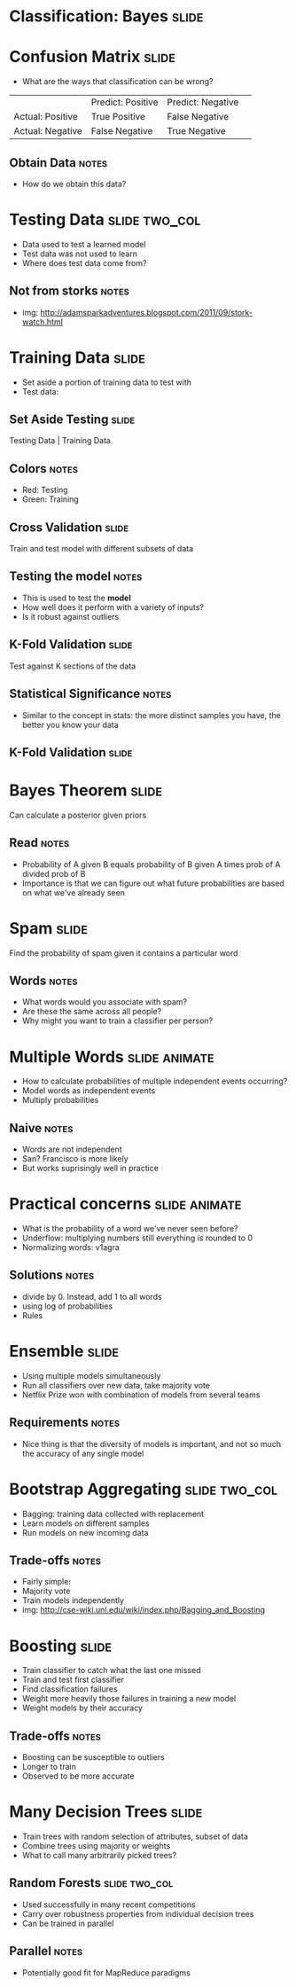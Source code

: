 * Classification: Bayes :slide:

* Confusion Matrix :slide:
  + What are the ways that classification can be wrong?
  |                  | Predict: Positive | Predict: Negative | 
  | Actual: Positive | True Positive     | False Negative    | 
  | Actual: Negative | False Negative    | True Negative     | 
** Obtain Data :notes:
   + How do we obtain this data?

* Testing Data :slide:two_col:
  + Data used to test a learned model
  + Test data was not used to learn
  + Where does test data come from?
  [[file:img/stork.jpg]]
** Not from storks :notes:
   + img: http://adamsparkadventures.blogspot.com/2011/09/stork-watch.html

* Training Data :slide:
  + Set aside a portion of training data to test with
  + Test data:
  [[file:img/k-fold1.png]]

** Set Aside Testing :slide:
   [[file:img/k-fold2.png]]

   Testing Data  |  Training Data
** Colors :notes:
   + Red: Testing
   + Green: Training

** Cross Validation :slide:
   [[file:img/k-fold3.png]]

   Train and test model with different subsets of data
** Testing the model :notes:
   + This is used to test the *model*
   + How well does it perform with a variety of inputs?
   + Is it robust against outliers

** K-Fold Validation :slide:
   [[file:img/k-fold4.png]]

   Test against K sections of the data
** Statistical Significance :notes:
   + Similar to the concept in stats: the more distinct samples you have, the
     better you know your data

** K-Fold Validation :slide:
   [[file:img/k-fold5.png]]

* Bayes Theorem :slide:
  [[file:img/bayes.png]]

  Can calculate a posterior given priors
** Read :notes:
   + Probability of A given B equals probability of B given A times prob of A
     divided prob of B
   + Importance is that we can figure out what future probabilities are based on
     what we've already seen

* Spam :slide:
  [[file:img/bayes-spam.png]]

  Find the probability of spam given it contains a particular word
** Words :notes:
   + What words would you associate with spam?
   + Are these the same across all people?
   + Why might you want to train a classifier per person?

* Multiple Words :slide:animate:
  + How to calculate probabilities of multiple independent events occurring?
  + Model words as independent events
  + Multiply probabilities
** Naive :notes:
   + Words are not independent
   + San? Francisco is more likely
   + But works suprisingly well in practice

* Practical concerns :slide:animate:
  + What is the probability of a word we've never seen before?
  + Underflow: multiplying numbers still everything is rounded to 0
  + Normalizing words: v1agra
** Solutions :notes:
   + divide by 0. Instead, add 1 to all words
   + using log of probabilities
   + Rules

* Ensemble :slide:
  + Using multiple models simultaneously
  + Run all classifiers over new data, take majority vote
  + Netflix Prize won with combination of models from several teams
** Requirements :notes:
   + Nice thing is that the diversity of models is important, and not so much
     the accuracy of any single model

* Bootstrap Aggregating :slide:two_col:
  + Bagging: training data collected with replacement
  + Learn models on different samples
  + Run models on new incoming data
  [[file:img/bagging.png]]
** Trade-offs :notes:
   + Fairly simple:
   + Majority vote
   + Train models independently
   + img: http://cse-wiki.unl.edu/wiki/index.php/Bagging_and_Boosting

* Boosting :slide:
  + Train classifier to catch what the last one missed
  + Train and test first classifier
  + Find classification failures
  + Weight more heavily those failures in training a new model
  + Weight models by their accuracy
** Trade-offs :notes:
   + Boosting can be susceptible to outliers
   + Longer to train
   + Observed to be more accurate

* Many Decision Trees :slide:
  + Train trees with random selection of attributes, subset of data
  + Combine trees using majority or weights
  + What to call many arbitrarily picked trees?

** Random Forests :slide:two_col:
[[file:img/green-forrest.jpg]]
   + Used successfully in many recent competitions
   + Carry over robustness properties from individual decision trees
   + Can be trained in parallel
** Parallel :notes:
   + Potentially good fit for MapReduce paradigms

#+STYLE: <link rel="stylesheet" type="text/css" href="production/common.css" />
#+STYLE: <link rel="stylesheet" type="text/css" href="production/screen.css" media="screen" />
#+STYLE: <link rel="stylesheet" type="text/css" href="production/projection.css" media="projection" />
#+STYLE: <link rel="stylesheet" type="text/css" href="production/color-blue.css" media="projection" />
#+STYLE: <link rel="stylesheet" type="text/css" href="production/presenter.css" media="presenter" />
#+STYLE: <link href='http://fonts.googleapis.com/css?family=Lobster+Two:700|Yanone+Kaffeesatz:700|Open+Sans' rel='stylesheet' type='text/css'>

#+BEGIN_HTML
<script type="text/javascript" src="production/org-html-slideshow.js"></script>
#+END_HTML

# Local Variables:
# org-export-html-style-include-default: nil
# org-export-html-style-include-scripts: nil
# buffer-file-coding-system: utf-8-unix
# End:
